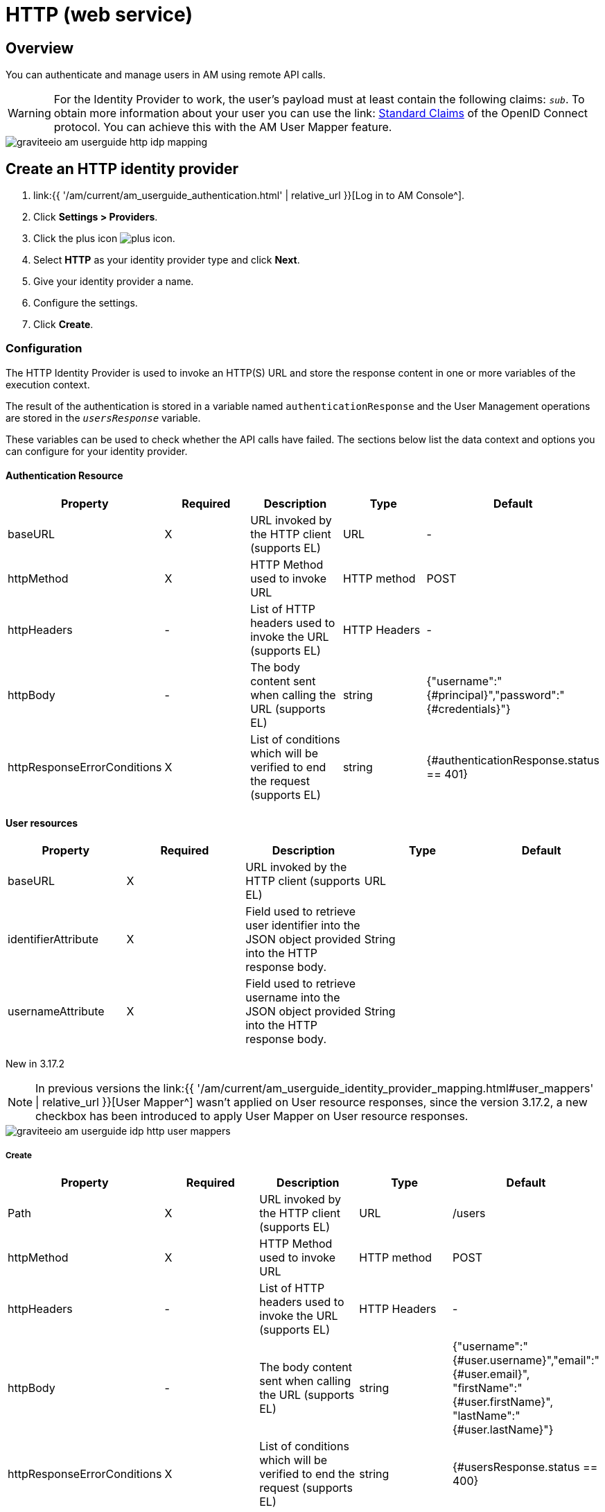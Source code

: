 = HTTP (web service)
:page-sidebar: am_3_x_sidebar
:page-permalink: am/current/am_userguide_enterprise_identity_provider_http.html
:page-folder: am/user-guide
:page-layout: am

== Overview

You can authenticate and manage users in AM using remote API calls.

WARNING: For the Identity Provider to work, the user's payload must at least contain the following claims: `_sub_`.
To obtain more information about your user you can use the link: link:https://openid.net/specs/openid-connect-core-1_0.html#StandardClaims[Standard Claims] of the OpenID Connect protocol.
You can achieve this with the AM User Mapper feature.

image::{% link images/am/current/graviteeio-am-userguide-http-idp-mapping.png %}[]

== Create an HTTP identity provider

. link:{{ '/am/current/am_userguide_authentication.html' | relative_url }}[Log in to AM Console^].
. Click *Settings > Providers*.
. Click the plus icon image:{% link images/icons/plus-icon.png %}[role="icon"].
. Select *HTTP* as your identity provider type and click *Next*.
. Give your identity provider a name.
. Configure the settings.
. Click *Create*.

=== Configuration

The HTTP Identity Provider is used to invoke an HTTP(S) URL and store the response content in one or more variables of the execution context.

The result of the authentication is stored in a variable named `authenticationResponse` and the User Management operations are stored in the `_usersResponse_` variable.

These variables can be used to check whether the API calls have failed. The sections below list the data context and options you can configure for your identity provider.

==== Authentication Resource

|===
|Property |Required |Description |Type |Default

.^|baseURL
^.^|X
|URL invoked by the HTTP client (supports EL)
^.^|URL
^.^|-

.^|httpMethod
^.^|X
|HTTP Method used to invoke URL
^.^|HTTP method
^.^|POST

.^|httpHeaders
^.^|-
|List of HTTP headers used to invoke the URL (supports EL)
^.^|HTTP Headers
^.^|-

.^|httpBody
^.^|-
|The body content sent when calling the URL (supports EL)
^.^|string
^.^|{"username":"{#principal}","password":"{#credentials}"}

.^|httpResponseErrorConditions
^.^|X
|List of conditions which will be verified to end the request (supports EL)
^.^|string
^.^|{#authenticationResponse.status == 401}
|===

==== User resources

|===
|Property |Required |Description |Type |Default

.^|baseURL
^.^|X
|URL invoked by the HTTP client (supports EL)
^.^|URL
^.^|

.^|identifierAttribute
^.^|X
|Field used to retrieve user identifier into the JSON object provided into the HTTP response body.
^.^|String
^.^|

.^|usernameAttribute
^.^|X
|Field used to retrieve username into the JSON object provided into the HTTP response body.
^.^|String
^.^|

|===

[label label-version]#New in 3.17.2# 

NOTE: In previous versions the link:{{ '/am/current/am_userguide_identity_provider_mapping.html#user_mappers' | relative_url }}[User Mapper^] wasn't applied on User resource responses, since the version 3.17.2, a new checkbox has been introduced to apply User Mapper on User resource responses.

image::{% link images/am/current/graviteeio-am-userguide-idp-http-user-mappers.png %}[]

===== Create

|===
|Property |Required |Description |Type |Default

.^|Path
^.^|X
|URL invoked by the HTTP client (supports EL)
^.^|URL
^.^|/users

.^|httpMethod
^.^|X
|HTTP Method used to invoke URL
^.^|HTTP method
^.^|POST

.^|httpHeaders
^.^|-
|List of HTTP headers used to invoke the URL (supports EL)
^.^|HTTP Headers
^.^|-

.^|httpBody
^.^|-
|The body content sent when calling the URL (supports EL)
^.^|string
^.^|{"username":"{#user.username}","email":"{#user.email}", "firstName":"{#user.firstName}", "lastName":"{#user.lastName}"}

.^|httpResponseErrorConditions
^.^|X
|List of conditions which will be verified to end the request (supports EL)
^.^|string
^.^|{#usersResponse.status == 400}
|===

===== Read

NOTE: Only the _username_ attribute is available at this stage.

|===
|Property |Required |Description |Type |Default

.^|path
^.^|X
|URL invoked by the HTTP client (supports EL)
^.^|URL
^.^|/users?username={#user.username}

.^|httpMethod
^.^|X
|HTTP Method used to invoke URL
^.^|HTTP method
^.^|GET

.^|httpHeaders
^.^|-
|List of HTTP headers used to invoke the URL (supports EL)
^.^|HTTP Headers
^.^|-

.^|httpBody
^.^|-
|The body content sent when calling the URL (supports EL)
^.^|string
^.^|-

.^|httpResponseErrorConditions
^.^|X
|List of conditions which will be verified to end the request (supports EL)
^.^|string
^.^|{#usersResponse.status == 404}
|===

===== Update

|===
|Property |Required |Description |Type |Default

.^|path
^.^|X
|URL invoked by the HTTP client (supports EL)
^.^|URL
^.^|/users/{#user.id}

.^|httpMethod
^.^|X
|HTTP Method used to invoke URL
^.^|HTTP method
^.^|PUT

.^|httpHeaders
^.^|-
|List of HTTP headers used to invoke the URL (supports EL)
^.^|HTTP Headers
^.^|-

.^|httpBody
^.^|-
|The body content sent when calling the URL (supports EL)
^.^|string
^.^|{"username":"{#user.username}","email":"{#user.email}", "firstName":"{#user.firstName}", "lastName":"{#user.lastName}"}

.^|httpResponseErrorConditions
^.^|X
|List of conditions which will be verified to end the request (supports EL)
^.^|string
^.^|{#usersResponse.status == 404}
|===

===== Delete

|===
|Property |Required |Description |Type |Default

.^|path
^.^|X
|URL invoked by the HTTP client (supports EL)
^.^|URL
^.^|/users/{#user.id}

.^|httpMethod
^.^|X
|HTTP Method used to invoke URL
^.^|HTTP method
^.^|DELETE

.^|httpHeaders
^.^|-
|List of HTTP headers used to invoke the URL (supports EL)
^.^|HTTP Headers
^.^|-

.^|httpBody
^.^|-
|The body content sent when calling the URL (supports EL)
^.^|string
^.^|-

.^|httpResponseErrorConditions
^.^|X
|List of conditions which will be verified to end the request (supports EL)
^.^|string
^.^|{#usersResponse.status == 404}
|===

== Test the connection

You can test your http connection using a web application created in AM.

. In AM Console, click *Applications* and select your HTTP identity provider.
+
image::{% link images/am/current/graviteeio-am-userguide-social-idp-list.png %}[]
+
. Call the Login page (i.e `/oauth/authorize` endpoint) and try to sign in with the username/password form.
+
If you are unable to authenticate your user, there may be a problem with the identity provider settings. Check the AM Gateway log and audit logs for more information.
